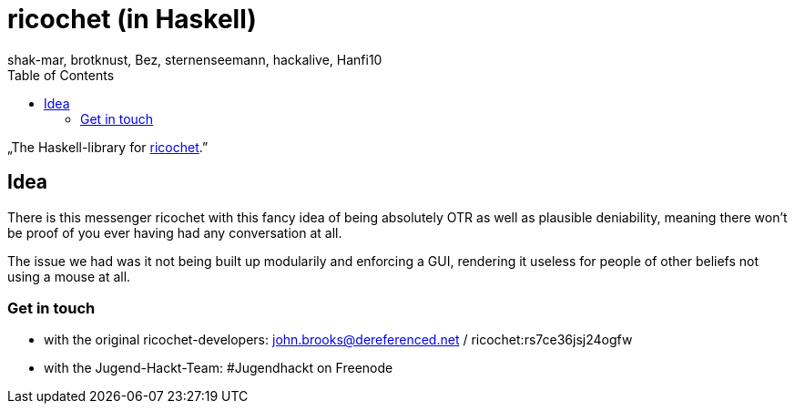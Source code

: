 ricochet (in Haskell)
=====================
shak-mar, brotknust, Bez, sternenseemann, hackalive, Hanfi10
:toc:
:showtitle:

„The Haskell-library for http://ricochet.im[ricochet].”

== Idea

There is this messenger ricochet with this fancy idea of being absolutely OTR as well as plausible deniability, meaning there won't be proof of you ever having had any conversation at all.

The issue we had was it not being built up modularily and enforcing a GUI, rendering it useless for people of other beliefs not using a mouse at all. 

=== Get in touch

* with the original ricochet-developers: john.brooks@dereferenced.net / ricochet:rs7ce36jsj24ogfw
* with the Jugend-Hackt-Team: #Jugendhackt on Freenode
